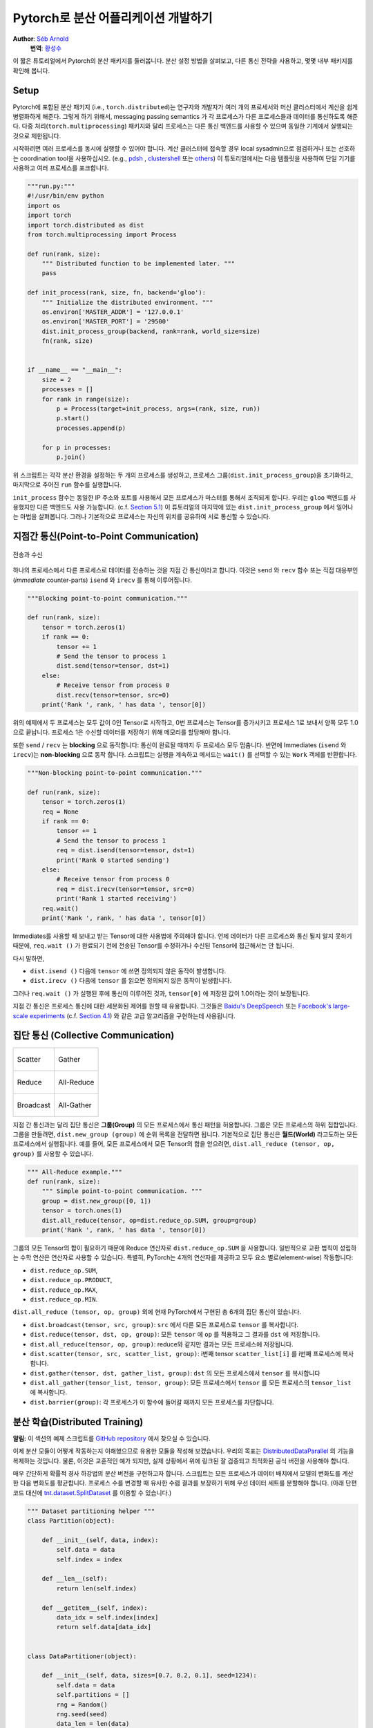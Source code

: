 Pytorch로 분산 어플리케이션 개발하기
=============================================
**Author**: `Séb Arnold <https://seba1511.com>`_
  **번역**: `황성수 <https://github.com/adonisues>`_

이 짧은 튜토리얼에서 Pytorch의 분산 패키지를 둘러봅니다. 분산 설정 방법을 살펴보고,
다른 통신 전략을 사용하고, 몇몇 내부 패키지를 확인해 봅니다.

Setup
-----

.. raw:: html

   <!--
   * Processes & machines
   * variables and init_process_group
   -->

Pytorch에 포함된 분산 패키지 (i.e., ``torch.distributed``)는 연구자와 개발자가
여러 개의 프로세서와 머신 클러스터에서 계산을 쉽게 병렬화하게 해준다.
그렇게 하기 위해서, messaging passing semantics 가 각 프로세스가 다른 프로세스들과
데이터를 통신하도록 해준다. 다중 처리(``torch.multiprocessing``) 패키지와 달리
프로세스는 다른 통신 백엔드를 사용할 수 있으며 동일한 기계에서 실행되는 것으로
제한됩니다.

시작하려면 여러 프로세스를 동시에 실행할 수 있어야 합니다. 계산 클러스터에
접속할 경우 local sysadmin으로 점검하거나 또는 선호하는 coordination tool을
사용하십시오.
(e.g.,
`pdsh <https://linux.die.net/man/1/pdsh>`__ ,
`clustershell <https://cea-hpc.github.io/clustershell/>`__ 또는
`others <https://slurm.schedmd.com/>`__) 이 튜토리얼에서는 다음 템플릿을 사용하여
단일 기기를 사용하고 여러 프로세스를 포크합니다.

.. code:: python

    """run.py:"""
    #!/usr/bin/env python
    import os
    import torch
    import torch.distributed as dist
    from torch.multiprocessing import Process

    def run(rank, size):
        """ Distributed function to be implemented later. """
        pass

    def init_process(rank, size, fn, backend='gloo'):
        """ Initialize the distributed environment. """
        os.environ['MASTER_ADDR'] = '127.0.0.1'
        os.environ['MASTER_PORT'] = '29500'
        dist.init_process_group(backend, rank=rank, world_size=size)
        fn(rank, size)


    if __name__ == "__main__":
        size = 2
        processes = []
        for rank in range(size):
            p = Process(target=init_process, args=(rank, size, run))
            p.start()
            processes.append(p)

        for p in processes:
            p.join()

위 스크립트는 각각 분산 환경을 설정하는 두 개의 프로세스를 생성하고,
프로세스 그룹(``dist.init_process_group``)을 초기화하고, 마지막으로 주어진
``run`` 함수를 실행합니다.

``init_process`` 함수는 동일한 IP 주소와 포트를 사용해서 모든 프로세스가 마스터를
통해서 조직되게 합니다. 우리는 ``gloo`` 백엔드를 사용했지만 다른 백엔드도 사용 가능합니다.
(c.f. `Section 5.1 <#communication-backends>`__) 이 튜토리얼의 마지막에 있는
``dist.init_process_group`` 에서 일어나는 마법을 살펴봅니다. 그러나 기본적으로
프로세스는 자신의 위치를 공유하여 서로 통신할 수 있습니다.

지점간 통신(Point-to-Point Communication)
-------------------------------------------

.. figure:: /_static/img/distributed/send_recv.png
   :width: 100%
   :align: center
   :alt: Send and Recv

   전송과 수신

하나의 프로세스에서 다른 프로세스로 데이터를 전송하는 것을 지점 간 통신이라고 합니다.
이것은 ``send`` 와 ``recv`` 함수 또는 직접 대응부인 (*immediate* counter-parts)
``isend`` 와 ``irecv`` 를 통해 이루어집니다.


.. code:: python

    """Blocking point-to-point communication."""

    def run(rank, size):
        tensor = torch.zeros(1)
        if rank == 0:
            tensor += 1
            # Send the tensor to process 1
            dist.send(tensor=tensor, dst=1)
        else:
            # Receive tensor from process 0
            dist.recv(tensor=tensor, src=0)
        print('Rank ', rank, ' has data ', tensor[0])

위의 예제에서 두 프로세스는 모두 값이 0인 Tensor로 시작하고, 0번 프로세스는
Tensor를 증가시키고 프로세스 1로 보내서 양쪽 모두 1.0으로 끝납니다. 프로세스 1은
수신할 데이터를 저장하기 위해 메모리를 할당해야 합니다.

또한 ``send`` / ``recv`` 는 **blocking** 으로 동작합니다: 통신이 완료될 때까지
두 프로세스 모두 멈춥니다. 반면에 Immediates (``isend`` 와 ``irecv``)는
**non-blocking** 으로 동작 합니다. 스크립트는 실행을 계속하고 메서드는 ``wait()`` 를
선택할 수 있는 ``Work`` 객체를 반환합니다.

.. code:: python

    """Non-blocking point-to-point communication."""

    def run(rank, size):
        tensor = torch.zeros(1)
        req = None
        if rank == 0:
            tensor += 1
            # Send the tensor to process 1
            req = dist.isend(tensor=tensor, dst=1)
            print('Rank 0 started sending')
        else:
            # Receive tensor from process 0
            req = dist.irecv(tensor=tensor, src=0)
            print('Rank 1 started receiving')
        req.wait()
        print('Rank ', rank, ' has data ', tensor[0])


Immediates를 사용할 때 보내고 받는 Tensor에 대한 사용법에 주의해야 합니다.
언제 데이터가 다른 프로세스와 통신 될지 알지 못하기 때문에, ``req.wait ()`` 가
완료되기 전에 전송된 Tensor를 수정하거나 수신된 Tensor에 접근해서는 안 됩니다.

다시 말하면,

- ``dist.isend ()`` 다음에 ``tensor`` 에 쓰면 정의되지 않은 동작이 발생합니다.
- ``dist.irecv ()`` 다음에 ``tensor`` 를 읽으면 정의되지 않은 동작이 발생합니다.

그러나 ``req.wait ()`` 가 실행된 후에 통신이 이루어진 것과, ``tensor[0]`` 에
저장된 값이 1.0이라는 것이 보장됩니다.

지점 간 통신은 프로세스 통신에 대한 세분화된 제어를 원할 때 유용합니다. 그것들은
`Baidu's DeepSpeech <https://github.com/baidu-research/baidu-allreduce>`__ 또는
`Facebook's large-scale experiments <https://research.fb.com/publications/imagenet1kin1h/>`__
(c.f. `Section 4.1 <#our-own-ring-allreduce>`__) 와 같은 고급 알고리즘을 구현하는데
사용됩니다.


집단 통신 (Collective Communication)
--------------------------------------

+----------------------------------------------------+-----------------------------------------------------+
| .. figure:: /_static/img/distributed/scatter.png   | .. figure:: /_static/img/distributed/gather.png     |
|   :alt: Scatter                                    |   :alt: Gather                                      |
|   :width: 100%                                     |   :width: 100%                                      |
|   :align: center                                   |   :align: center                                    |
|                                                    |                                                     |
|   Scatter                                          |   Gather                                            |
+----------------------------------------------------+-----------------------------------------------------+
| .. figure:: /_static/img/distributed/reduce.png    | .. figure:: /_static/img/distributed/all_reduce.png |
|   :alt: Reduce                                     |   :alt: All-Reduce                                  |
|   :width: 100%                                     |   :width: 100%                                      |
|   :align: center                                   |   :align: center                                    |
|                                                    |                                                     |
|   Reduce                                           |   All-Reduce                                        |
+----------------------------------------------------+-----------------------------------------------------+
| .. figure:: /_static/img/distributed/broadcast.png | .. figure:: /_static/img/distributed/all_gather.png |
|   :alt: Broadcast                                  |   :alt: All-Gather                                  |
|   :width: 100%                                     |   :width: 100%                                      |
|   :align: center                                   |   :align: center                                    |
|                                                    |                                                     |
|   Broadcast                                        |   All-Gather                                        |
+----------------------------------------------------+-----------------------------------------------------+


지점 간 통신과는 달리 집단 통신은 **그룹(Group)** 의 모든 프로세스에서 통신 패턴을
허용합니다. 그룹은 모든 프로세스의 하위 집합입니다.
그룹을 만들려면, ``dist.new_group (group)`` 에 순위 목록을 전달하면 됩니다.
기본적으로 집단 통신은 **월드(World)** 라고도하는 모든 프로세스에서 실행됩니다.
예를 들어, 모든 프로세스에서 모든 Tensor의 합을 얻으려면,
``dist.all_reduce (tensor, op, group)`` 를 사용할 수 있습니다.


.. code:: python

    """ All-Reduce example."""
    def run(rank, size):
        """ Simple point-to-point communication. """
        group = dist.new_group([0, 1])
        tensor = torch.ones(1)
        dist.all_reduce(tensor, op=dist.reduce_op.SUM, group=group)
        print('Rank ', rank, ' has data ', tensor[0])

그룹의 모든 Tensor의 합이 필요하기 때문에 Reduce 연산자로 ``dist.reduce_op.SUM`` 을
사용합니다. 일반적으로 교환 법칙이 성립하는 수학 연산은 연산자로 사용할 수 있습니다. 
특별히, PyTorch는 4개의 연산자를 제공하고 모두 요소 별로(element-wise) 작동합니다:

-  ``dist.reduce_op.SUM``,
-  ``dist.reduce_op.PRODUCT``,
-  ``dist.reduce_op.MAX``,
-  ``dist.reduce_op.MIN``.

``dist.all_reduce (tensor, op, group)`` 외에 현재 PyTorch에서 구현된 총 6개의
집단 통신이 있습니다.

-  ``dist.broadcast(tensor, src, group)``: ``src`` 에서 다른 모든 프로세스로
   ``tensor`` 를 복사합니다.
-  ``dist.reduce(tensor, dst, op, group)``: 모든 ``tensor`` 에 ``op`` 를 적용하고
   그 결과를 ``dst`` 에 저장합니다.
-  ``dist.all_reduce(tensor, op, group)``: reduce와 같지만 결과는 모든 프로세스에
   저장됩니다.
-  ``dist.scatter(tensor, src, scatter_list, group)``: i번째 tensor
   ``scatter_list[i]`` 를 i번째 프로세스에 복사합니다.
-  ``dist.gather(tensor, dst, gather_list, group)``: ``dst`` 의 모든 프로세스에서
   ``tensor`` 를 복사합니다
-  ``dist.all_gather(tensor_list, tensor, group)``:  모든 프로세스에서 ``tensor`` 를
   모든 프로세스의 ``tensor_list`` 에 복사합니다.
-  ``dist.barrier(group)``: 각 프로세스가 이 함수에 들어갈 때까지 모든 프로세스를 차단합니다.

분산 학습(Distributed Training)
---------------------------------

.. raw:: html

   <!--
   * Gloo Backend
   * Simple all_reduce on the gradients
   * Point to optimized DistributedDataParallel

   TODO: Custom ring-allreduce
   -->

**알림:** 이 섹션의 예제 스크립트를
`GitHub repository <https://github.com/seba-1511/dist_tuto.pth/>`__ 에서 찾으실
수 있습니다.


이제 분산 모듈이 어떻게 작동하는지 이해했으므로 유용한 모듈을 작성해 보겠습니다.
우리의 목표는 `DistributedDataParallel <https://pytorch.org/docs/stable/nn.html#torch.nn.parallel.DistributedDataParallel>`__ 의
기능을 복제하는 것입니다. 물론, 이것은 교훈적인 예가 되지만, 실제 상황에서 위에
링크된 잘 검증되고 최적화된 공식 버전을 사용해야 합니다.

매우 간단하게 확률적 경사 하강법의 분산 버전을 구현하고자 합니다. 스크립트는 모든
프로세스가 데이터 배치에서 모델의 변화도를 계산한 다음 변화도를 평균합니다.
프로세스 수를 변경할 때 유사한 수렴 결과를 보장하기 위해 우선 데이터 세트를 분할해야
합니다. (아래 단편 코드 대신에
`tnt.dataset.SplitDataset <https://github.com/pytorch/tnt/blob/master/torchnet/dataset/splitdataset.py#L4>`__
를 이용할 수 있습니다.)

.. code:: python

    """ Dataset partitioning helper """
    class Partition(object):

        def __init__(self, data, index):
            self.data = data
            self.index = index

        def __len__(self):
            return len(self.index)

        def __getitem__(self, index):
            data_idx = self.index[index]
            return self.data[data_idx]


    class DataPartitioner(object):

        def __init__(self, data, sizes=[0.7, 0.2, 0.1], seed=1234):
            self.data = data
            self.partitions = []
            rng = Random()
            rng.seed(seed)
            data_len = len(data)
            indexes = [x for x in range(0, data_len)]
            rng.shuffle(indexes)

            for frac in sizes:
                part_len = int(frac * data_len)
                self.partitions.append(indexes[0:part_len])
                indexes = indexes[part_len:]

        def use(self, partition):
            return Partition(self.data, self.partitions[partition])

위의 단편 코드로 다음 몇 줄을 이용해 모든 데이터 세트를 간단하게 분할할 수 있습니다:

.. code:: python

    """ Partitioning MNIST """
    def partition_dataset():
        dataset = datasets.MNIST('./data', train=True, download=True,
                                 transform=transforms.Compose([
                                     transforms.ToTensor(),
                                     transforms.Normalize((0.1307,), (0.3081,))
                                 ]))
        size = dist.get_world_size()
        bsz = 128 / float(size)
        partition_sizes = [1.0 / size for _ in range(size)]
        partition = DataPartitioner(dataset, partition_sizes)
        partition = partition.use(dist.get_rank())
        train_set = torch.utils.data.DataLoader(partition,
                                             batch_size=bsz,
                                             shuffle=True)
        return train_set, bsz

2개의 복제본이 있다고 가정하면, 각 프로세스는 60000 / 2 = 30000 샘플의
``train_set`` 을 가질 것입니다. 또한 **전체** 배치 크기 128을 유지하기 위해 배치
크기를 복제본 수로 나눕니다.

이제는 일반적인 forward-backward-optimize 학습 코드를 작성하고, 모델의 변화도를
평균하는 함수 호출을 추가할 수 있습니다. (다음은 공식
`PyTorch MNIST 예제 <https://github.com/pytorch/examples/blob/master/mnist/main.py>`__
에서 영감을 얻었습니다.

.. code:: python

    """ Distributed Synchronous SGD Example """
    def run(rank, size):
        torch.manual_seed(1234)
        train_set, bsz = partition_dataset()
        model = Net()
        optimizer = optim.SGD(model.parameters(),
                              lr=0.01, momentum=0.5)

        num_batches = ceil(len(train_set.dataset) / float(bsz))
        for epoch in range(10):
            epoch_loss = 0.0
            for data, target in train_set:
                optimizer.zero_grad()
                output = model(data)
                loss = F.nll_loss(output, target)
                epoch_loss += loss.item()
                loss.backward()
                average_gradients(model)
                optimizer.step()
            print('Rank ', dist.get_rank(), ', epoch ',
                  epoch, ': ', epoch_loss / num_batches)

단순히 모델을 취하여 world의 변화도를 평균하는 ``average_gradients (model)`` 함수를
구현하는 것이 남았습니다.

.. code:: python

    """ Gradient averaging. """
    def average_gradients(model):
        size = float(dist.get_world_size())
        for param in model.parameters():
            dist.all_reduce(param.grad.data, op=dist.reduce_op.SUM)
            param.grad.data /= size

*완성*! 우리는 분산 동기식 SGD를 성공적으로 구현했으며 대형 컴퓨터 클러스터에서
모든 모델을 학습할 수 있었습니다.

**주의:** 마지막 문장은 *기술적으로* 사실이지만 동기식 SGD의 상용 수준을 구현하는데
필요한 `더 많은 트릭 <https://seba-1511.github.io/dist_blog>`__ 이 있습니다. 다시 말하면
`검증되고 최적화된 함수 <https://pytorch.org/docs/stable/nn.html#torch.nn.parallel.DistributedDataParallel>`__ 를
사용하십시오.


Our Own Ring-Allreduce
~~~~~~~~~~~~~~~~~~~~~~

추가 과제로서 DeepSpeech의 효율적인 ring allreduce 를 구현하고 싶다고 상상해보십시오.
이것은 지점 간 집단 통신 (point-to-point collectives)을 사용하여 쉽게 구현됩니다.

.. code:: python

    """ Implementation of a ring-reduce with addition. """
    def allreduce(send, recv):
        rank = dist.get_rank()
        size = dist.get_world_size()
        send_buff = th.zeros(send.size())
        recv_buff = th.zeros(send.size())
        accum = th.zeros(send.size())
        accum[:] = send[:]

        left = ((rank - 1) + size) % size
        right = (rank + 1) % size

        for i in range(size - 1):
            if i % 2 == 0:
                # Send send_buff
                send_req = dist.isend(send_buff, right)
                dist.recv(recv_buff, left)
                accum[:] += recv[:]
            else:
                # Send recv_buff
                send_req = dist.isend(recv_buff, right)
                dist.recv(send_buff, left)
                accum[:] += send[:]
            send_req.wait()
        recv[:] = accum[:]

위의 스크립트에서, ``allreduce (send, recv)`` 함수는 PyTorch에 있는 것과 약간 다른
특징을 가지고 있습니다.
그것은 ``recv`` tensor를 취해서 모든 ``send`` tensor의 합을 저장합니다. 독자에게
남겨진 실습으로, 우리의 버전과 DeepSpeech의 차이점은 여전히 한 가지가 있습니다:
그들의 구현은 통신 대역폭을 최적으로 활용하기 위해 경사도 tensor를 *chunks* 로
나눕니다. (힌트:
`torch.chunk <https://pytorch.org/docs/stable/torch.html#torch.chunk>`__)

고급 주제(Advanced Topics)
---------------

이제 ``torch.distributed`` 보다 진보된 기능들을 발견할 준비가 되었습니다. 커버할
부분이 많으므로 이 섹션은 두 개의 하위 섹션으로 구분됩니다:

1. 통신 백엔드 : GPU-GPU 통신을 위해 MPI 및 Gloo를 사용하는 방법을 배웁니다.
2. 초기화 방법 : ``dist.init_process_group()`` 에서 초기 구성 단계를 가장 잘
   설정하는 방법을 이해합니다.

통신 백엔드
~~~~~~~~~~~~~~~~~~~~~~

``torch.distributed`` 의 가장 우아한 면 중 하나는 다른 백엔드 위에서 추상화하고
빌드 할 수 있는 능력입니다. 앞서 언급했듯이 현재 PyTorch에는 Gloo, NCCL 및 MPI의
세 가지 백엔드가 구현되어 있습니다. 그것들은 원하는 사용 사례에 따라 서로 다른
특징과 trade-off 를 가지고 있습니다. 지원되는 기능의 비교표는
`여기 <https://pytorch.org/docs/stable/distributed.html#module-torch.distributed>`__
에서 찾을 수 있습니다.

**Gloo 백엔드**

지금까지 우리는 `Gloo 백엔드 <https://github.com/facebookincubator/gloo>`__ 를
광범위하게 사용했습니다. 이것은 미리 컴파일된 Pytorch 바이너리에 포함되어 있고
Linux (0.2 이후) 및 macOS (1.3 이후)에서 작동하므로 개발 플랫폼으로서 매우 편리합니다.
이것은 CPU에서 모든 점대점(point-to-point) 및 집단 작업과 GPU에서의 모든 집단 작업을 지원합니다.
CUDA tensor에 대한 집단 작업의 구현은 NCCL 백엔드에서 제공하는 것만큼 최적화되지 않았습니다.

확실히 알고 있듯이, GPU에 ``model`` 을 넣으면 분산 SGD 예제가 작동하지 않습니다. 여러
GPU를 사용하려면 다음과 같이 수정하십시오:

1.  Use ``device = torch.device("cuda:{}".format(rank))``
2. ``model = Net()`` :math:`\rightarrow` ``model = Net().to(device)``
3.  Use ``data, target = data.to(device), target.to(device)``

위의 수정으로 우리 모델은 이제 2개의 GPU에서 학습하고, ``watch nvidia-smi`` 로
사용률을 모니터링 할 수 있습니다.

**MPI 백엔드**

MPI (Message Passing Interface)는 고성능 컴퓨팅 분야의 표준 도구입니다. 그것은
지점 간과 집단 통신을 가능하게 하고 ``torch.distributed`` 의 API에 대한 주요
영감이었습니다. 다양한 목적으로 최적화된 여러 가지 MPI 구현 (예 :
`Open-MPI <https://www.open-mpi.org/>`__ , `MVAPICH2 <http://mvapich.cse.ohio-state.edu/>`__ ,
`Intel MPI <https://software.intel.com/en-us/intel-mpi-library>`__)이 있습니다.
MPI 백엔드를 사용하면 큰 컴퓨터 클러스터에서 MPI의 광범위한 가용성과 높은 수준의
최적화가 가능하다는 장점이 있습니다. `일부 <https://developer.nvidia.com/mvapich>`__
`최신 <https://developer.nvidia.com/ibm-spectrum-mpi>`__
`구현 <https://www.open-mpi.org/>`__ 들은 CPU를 통한 메모리 복사를 피하기 위해서
CUDA IPC와 GPU 다이렉트 기술를 활용하고 있습니다.

불행하게도 PyTorch의 바이너리는 MPI 구현을 포함할 수 없으므로 수동으로 다시
컴파일해야 합니다. 다행히도, 이 컴파일 과정은 매우 간단합니다. PyTorch는 사용 가능한
MPI 구현을 자동으로 살펴볼 것입니다.
다음 단계는 PyTorch를 `소스 <https://github.com/pytorch/pytorch#from-source>`__ 로
설치하여 MPI 백엔드를 설치합니다.

1. 아나콘다 환경을 만들고 활성화하고,
   `가이드 <https://github.com/pytorch/pytorch#from-source>`__ 에 따라 모든 필수
   조건을 설치하십시오. 그러나 아직 ``python setup.py install`` 을 실행하지
   마십시오.
2. 원하는 MPI 구현을 선택하고 설치하십시오. CUDA 인식하는 MPI를 활성화하려면
   몇 가지 추가 단계가 필요할 수 있습니다. GPU *없이*  Open-MPI를 사용할 것입니다:
   ``conda install -c conda-forge openmpi``
3. 이제 복제된 PyTorch repo로 이동하여 ``python setup.py install`` 을 실행하십시오.

새로 설치된 백엔드를 테스트하려면 몇 가지 수정이 필요합니다.

1. ``if __name__ == '__main__':`` 아래 내용을 ``init_process(0, 0, run, backend='mpi')`` 로
   변경하십시오.
2. ``mpirun -n 4 python myscript.py`` 를 실행하십시오.

이러한 변경의 이유는 MPI가 프로세스를 생성하기 전에 자체 환경을 만들어야 하기 때문입니다.
MPI는 또한 자신의 프로세스를 생성하고 ``init_process_group`` 의 ``rank`` 와 ``size`` 인자를
불필요하게 만드는 `초기화 방법 <#initialization-methods>`__ 에서 설명한 handshake를
수행합니다. 각 프로세스의 계산 리소스를 맞추기 위해``mpirun``에 추가 인자를 전달할
수 있기 때문에 이것이 실제로 강력합니다.
(프로세스 당 코어 수, 특정 순위의 머신에 수동 할당,
`기타 추가할 것들 <https://www.open-mpi.org/faq/?category=running#mpirun-hostfile>`__)
이렇게하면 다른 통신 백엔드와 같고 익숙한 출력을 얻어야 합니다.

**NCCL Backend**

`NCCL 백엔드 <https://github.com/nvidia/nccl>`__ 는 CUDA tensor에 대한 집단 작업의
최적화된 구현을 제공합니다. 집단 작업에 CUDA tensor만을 사용하는 경우, 동급 최고 성능을
위해서 이 백엔드를 사용하는 것이 좋습니다. NCCL 백엔드는 CUDA를 지원하는 사전 빌드된
바이너리에 포함되어 있습니다.

초기화 방법
~~~~~~~~~~~~~~~~~~~~~~

이 튜토리얼을 끝내기 위해, 호출한 첫 번째 함수인
``dist.init_process_group(backend, init_method)`` 에 대해 이야기해 봅시다. 특히
각 프로세스 간의 초기 구성 단계를 담당하는 다양한 초기화 메소드를 살펴보겠습니다.
이러한 메서드를 사용하면 이 구성이 수행되는 방법을 정의할 수 있습니다.
하드웨어 설정에 따라, 이러한 방법 중 하나는 자연스럽게 다른 것보다 더 적합해야
합니다. 다음 섹션들에 덧붙여
`공식 문서 <https://pytorch.org/docs/stable/distributed.html#initialization>`__ 를
살펴봐야 합니다.

**환경 변수**

이 튜토리얼에서는 환경 변수 초기화 메소드를 사용해 왔습니다. 모든 머신에서 다음
네 가지 환경 변수를 설정해서 모든 프로세스들이 마스터와 적합하게 연결될 수 있고
다른 프로세스의 정보를 얻고, 최종적으로 그들과 handshake 할 수 있습니다.

-  ``MASTER_PORT``: 순위 0의 프로세스를 호스트 할 머신의 자유 포트.
-  ``MASTER_ADDR``: 순위 0의 프로세스를 호스트 할 머신의 IP 주소.
-  ``WORLD_SIZE``: 기다려야 하는 워커 숫자를 마스터가 알 수 있게 하는 총 프로세스 수.
-  ``RANK``: 워커의 마스터인지 아닌지를 알 수 있게 하는 각 프로세스의 순위.

**공유 파일 시스템(Shared File System)**

공유 파일 시스템은 모든 프로세스가 공유 파일 시스템에 접속하는 것을 요구하며 공유
파일을 통해 이를 구성합니다. 이것은 각 프로세스가 파일을 열고, 정보를 쓰고, 모두가
그렇게 할 때까지 기다리는 것을 의미합니다. 필요한 모든 정보는 모든 프로세스에게
쉽게 사용 가능할 것입니다. 경쟁 조건을 피하기 위해 파일 시스템은
`fcntl <http://man7.org/linux/man-pages/man2/fcntl.2.html>`__ 을 통한 잠금을
지원해야 합니다.

.. code:: python

    dist.init_process_group(
        init_method='file:///mnt/nfs/sharedfile',
        rank=args.rank,
        world_size=4)

**TCP**

0순위 프로세스의 IP 주소와 도달 가능한 포트 번호를 제공함으로써 TCP를 통한 초기화를 달성할 수 있습니다.
모든 작업자는 0순위 프로세스에 연결하고 서로 연락하는 방법에 관한 정보를 교환할 수 있습니다.

.. code:: python

    dist.init_process_group(
        init_method='tcp://10.1.1.20:23456',
        rank=args.rank,
        world_size=4)

.. raw:: html

   <!--
   ## Internals
   * init_process_group 뒤에 있는 마법 :

   1. 인자의 유효성을 검사하고 구문을 분석합니다.
   2. 백엔드 해결 : name2channel.at()
   3. Drop GIL & THDProcessGroupInit : 채널을 인스턴스화하고 config의 마스터 주소를
      추가합니다.
   4. 순위 0이 마스터, 다른 워커 초기화
   5. 마스터 : 모든 워커를 위한 소켓 생성 -> 모든 워커가 연결될 때까지 대기 -> 다른
      프로세스의 위치에 대한 정보를 각자에게 보냄
   6. 워커 : 마스터에 소켓을 생성하고, 자신의 정보를 보내고, 각 워커에 대한 정보를
      얻고, 각각과 handshake를 한다.
   7. 이 때 모두가 모두와 handshake를 한다.
   -->

.. raw:: html

   <center>

**알림**

.. raw:: html

   </center>

PyTorch 개발자들이 구현, 문서화 및 테스트을 잘 수행해 준 것에 대해 감사드리고
싶습니다. 코드가 불분명할 때, 나는 언제나 답을 찾기 위해
`docs <https://pytorch.org/docs/stable/distributed.html>`__ 나
`tests <https://github.com/pytorch/pytorch/blob/master/test/test_distributed.py>`__ 의
도움을 받았습니다. 특히, 초기 초안에 대한 통찰력 있는 의견 및 질문에 답변해주신
Soumith Chintala, Adam Paszke 및 Natalia Gimelshein에게 감사드립니다.